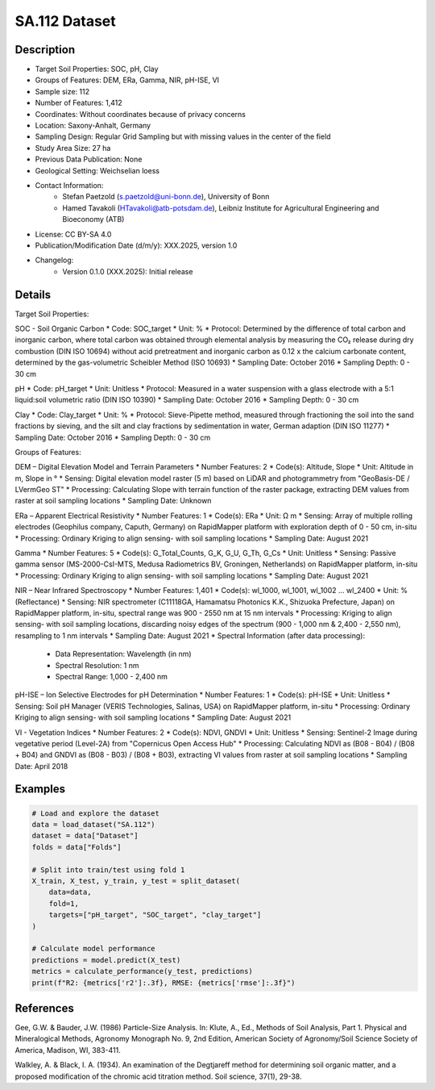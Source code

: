 SA.112 Dataset
==============

Description
-----------
* Target Soil Properties: SOC, pH, Clay
* Groups of Features: DEM, ERa, Gamma, NIR, pH-ISE, VI
* Sample size: 112
* Number of Features: 1,412
* Coordinates: Without coordinates because of privacy concerns
* Location: Saxony-Anhalt, Germany
* Sampling Design: Regular Grid Sampling but with missing values in the center of the field
* Study Area Size: 27 ha
* Previous Data Publication: None
* Geological Setting: Weichselian loess
* Contact Information:
    * Stefan Paetzold (s.paetzold@uni-bonn.de), University of Bonn
    * Hamed Tavakoli (HTavakoli@atb-potsdam.de), Leibniz Institute for Agricultural Engineering and Bioeconomy (ATB)
* License: CC BY-SA 4.0
* Publication/Modification Date (d/m/y): XXX.2025, version 1.0
* Changelog:
    * Version 0.1.0 (XXX.2025): Initial release

Details
-------

Target Soil Properties:

SOC - Soil Organic Carbon
* Code: SOC_target
* Unit: %
* Protocol: Determined by the difference of total carbon and inorganic carbon, where total carbon was obtained through elemental analysis by measuring the CO₂ release during dry combustion (DIN ISO 10694) without acid pretreatment and inorganic carbon as 0.12 x the calcium carbonate content, determined by the gas-volumetric Scheibler Method (ISO 10693)
* Sampling Date: October 2016
* Sampling Depth: 0 - 30 cm

pH
* Code: pH_target
* Unit: Unitless
* Protocol: Measured in a water suspension with a glass electrode with a 5:1 liquid:soil volumetric ratio (DIN ISO 10390)
* Sampling Date: October 2016
* Sampling Depth: 0 - 30 cm

Clay
* Code: Clay_target
* Unit: %
* Protocol: Sieve-Pipette method, measured through fractioning the soil into the sand fractions by sieving, and the silt and clay fractions by sedimentation in water, German adaption (DIN ISO 11277)
* Sampling Date: October 2016
* Sampling Depth: 0 - 30 cm

Groups of Features:

DEM – Digital Elevation Model and Terrain Parameters
* Number Features: 2
* Code(s): Altitude, Slope
* Unit: Altitude in m, Slope in °
* Sensing: Digital elevation model raster (5 m) based on LiDAR and photogrammetry from "GeoBasis-DE / LVermGeo ST"
* Processing: Calculating Slope with terrain function of the raster package, extracting DEM values from raster at soil sampling locations
* Sampling Date: Unknown

ERa – Apparent Electrical Resistivity
* Number Features: 1
* Code(s): ERa
* Unit: Ω m
* Sensing: Array of multiple rolling electrodes (Geophilus company, Caputh, Germany) on RapidMapper platform with exploration depth of 0 - 50 cm, in-situ
* Processing: Ordinary Kriging to align sensing- with soil sampling locations
* Sampling Date: August 2021

Gamma
* Number Features: 5
* Code(s): G_Total_Counts, G_K, G_U, G_Th, G_Cs
* Unit: Unitless
* Sensing: Passive gamma sensor (MS-2000-CsI-MTS, Medusa Radiometrics BV, Groningen, Netherlands) on RapidMapper platform, in-situ
* Processing: Ordinary Kriging to align sensing- with soil sampling locations
* Sampling Date: August 2021

NIR – Near Infrared Spectroscopy
* Number Features: 1,401
* Code(s): wl_1000, wl_1001, wl_1002 ... wl_2400
* Unit: % (Reflectance)
* Sensing: NIR spectrometer (C11118GA, Hamamatsu Photonics K.K., Shizuoka Prefecture, Japan) on RapidMapper platform, in-situ, spectral range was 900 - 2550 nm at 15 nm intervals
* Processing: Kriging to align sensing- with soil sampling locations, discarding noisy edges of the spectrum (900 - 1,000 nm & 2,400 - 2,550 nm), resampling to 1 nm intervals
* Sampling Date: August 2021
* Spectral Information (after data processing):
    * Data Representation: Wavelength (in nm)
    * Spectral Resolution: 1 nm
    * Spectral Range: 1,000 - 2,400 nm

pH-ISE – Ion Selective Electrodes for pH Determination
* Number Features: 1
* Code(s): pH-ISE
* Unit: Unitless
* Sensing: Soil pH Manager (VERIS Technologies, Salinas, USA) on RapidMapper platform, in-situ
* Processing: Ordinary Kriging to align sensing- with soil sampling locations
* Sampling Date: August 2021

VI - Vegetation Indices
* Number Features: 2
* Code(s): NDVI, GNDVI
* Unit: Unitless
* Sensing: Sentinel-2 Image during vegetative period (Level-2A) from "Copernicus Open Access Hub"
* Processing: Calculating NDVI as (B08 - B04) / (B08 + B04) and GNDVI as (B08 - B03) / (B08 + B03), extracting VI values from raster at soil sampling locations
* Sampling Date: April 2018

Examples
--------

.. code-block:: python

    # Load and explore the dataset
    data = load_dataset("SA.112")
    dataset = data["Dataset"]
    folds = data["Folds"]

    # Split into train/test using fold 1
    X_train, X_test, y_train, y_test = split_dataset(
        data=data,
        fold=1,
        targets=["pH_target", "SOC_target", "clay_target"]
    )

    # Calculate model performance
    predictions = model.predict(X_test)
    metrics = calculate_performance(y_test, predictions)
    print(f"R2: {metrics['r2']:.3f}, RMSE: {metrics['rmse']:.3f}")

References
----------

Gee, G.W. & Bauder, J.W. (1986) Particle-Size Analysis. In: Klute, A., Ed., Methods of Soil Analysis, Part 1. Physical and Mineralogical Methods, Agronomy Monograph No. 9, 2nd Edition, American Society of Agronomy/Soil Science Society of America, Madison, WI, 383-411.

Walkley, A. & Black, I. A. (1934). An examination of the Degtjareff method for determining soil organic matter, and a proposed modification of the chromic acid titration method. Soil science, 37(1), 29-38.
